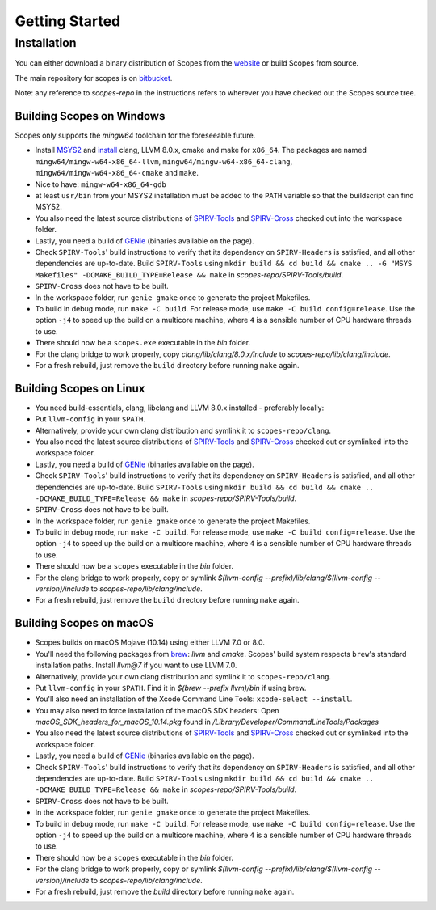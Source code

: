 Getting Started
===============

Installation
------------

You can either download a binary distribution of Scopes from the
`website <https://bitbucket.org/duangle/scopes>`_ or build Scopes from source.

The main repository for scopes is on
`bitbucket <https://bitbucket.org/duangle/scopes>`_.

Note: any reference to `scopes-repo` in the instructions refers to wherever
you have checked out the Scopes source tree.

Building Scopes on Windows
^^^^^^^^^^^^^^^^^^^^^^^^^^

Scopes only supports the `mingw64` toolchain for the foreseeable future.

* Install `MSYS2 <http://msys2.github.io>`_ and
  `install <https://github.com/valtron/llvm-stuff/wiki/Build-LLVM-with-MSYS2>`_
  clang, LLVM 8.0.x, cmake and make for ``x86_64``. The packages are named
  ``mingw64/mingw-w64-x86_64-llvm``, ``mingw64/mingw-w64-x86_64-clang``,
  ``mingw64/mingw-w64-x86_64-cmake``  and ``make``.
* Nice to have: ``mingw-w64-x86_64-gdb``
* at least ``usr/bin`` from your MSYS2 installation must be added to the 
  ``PATH`` variable so that the buildscript can find MSYS2.
* You also need the latest source distributions of
  `SPIRV-Tools <https://github.com/KhronosGroup/SPIRV-Tools>`_ and
  `SPIRV-Cross <https://github.com/KhronosGroup/SPIRV-Cross>`_ checked out
  into the workspace folder.
* Lastly, you need a build of `GENie <https://github.com/bkaradzic/GENie>`_
  (binaries available on the page).
* Check ``SPIRV-Tools``' build instructions to verify that its dependency on
  ``SPIRV-Headers`` is satisfied, and all other dependencies are up-to-date.
  Build ``SPIRV-Tools`` using
  ``mkdir build && cd build && cmake .. -G "MSYS Makefiles"
  -DCMAKE_BUILD_TYPE=Release && make`` in `scopes-repo/SPIRV-Tools/build`.
* ``SPIRV-Cross`` does not have to be built.
* In the workspace folder, run ``genie gmake`` once to generate the project
  Makefiles.
* To build in debug mode, run ``make -C build``. For release mode, use
  ``make -C build config=release``. Use the option ``-j4`` to speed up the
  build on a multicore machine, where ``4`` is a sensible number of CPU
  hardware threads to use.
* There should now be a ``scopes.exe`` executable in the `bin` folder.
* For the clang bridge to work properly, copy
  `clang/lib/clang/8.0.x/include` to `scopes-repo/lib/clang/include`.
* For a fresh rebuild, just remove the ``build`` directory before running
  ``make`` again.

Building Scopes on Linux
^^^^^^^^^^^^^^^^^^^^^^^^

* You need build-essentials, clang, libclang and LLVM 8.0.x installed -
  preferably locally:
* Put ``llvm-config`` in your ``$PATH``.
* Alternatively, provide your own clang distribution and symlink it to
  ``scopes-repo/clang``.
* You also need the latest source distributions of
  `SPIRV-Tools <https://github.com/KhronosGroup/SPIRV-Tools>`_ and
  `SPIRV-Cross <https://github.com/KhronosGroup/SPIRV-Cross>`_ checked out or
  symlinked into the workspace folder.
* Lastly, you need a build of `GENie <https://github.com/bkaradzic/GENie>`_
  (binaries available on the page).
* Check ``SPIRV-Tools``' build instructions to verify that its dependency on
  ``SPIRV-Headers`` is satisfied, and all other dependencies are up-to-date.
  Build ``SPIRV-Tools`` using
  ``mkdir build && cd build && cmake .. -DCMAKE_BUILD_TYPE=Release && make``
  in `scopes-repo/SPIRV-Tools/build`.
* ``SPIRV-Cross`` does not have to be built.
* In the workspace folder, run ``genie gmake`` once to generate the project
  Makefiles.
* To build in debug mode, run ``make -C build``. For release mode, use
  ``make -C build config=release``. Use the option ``-j4`` to speed up the
  build on a multicore machine, where ``4`` is a sensible number of CPU
  hardware threads to use.
* There should now be a ``scopes`` executable in the `bin` folder.
* For the clang bridge to work properly, copy or symlink
  `$(llvm-config --prefix)/lib/clang/$(llvm-config --version)/include` to
  `scopes-repo/lib/clang/include`.
* For a fresh rebuild, just remove the ``build`` directory before running
  ``make`` again.

Building Scopes on macOS
^^^^^^^^^^^^^^^^^^^^^^^^

* Scopes builds on macOS Mojave (10.14) using either LLVM 7.0 or 8.0.
* You'll need the following packages from `brew <https://brew.sh/>`_: `llvm`
  and `cmake`. Scopes' build system respects ``brew``'s standard installation
  paths. Install `llvm@7` if you want to use LLVM 7.0.
* Alternatively, provide your own clang distribution and symlink it to
  ``scopes-repo/clang``.
* Put ``llvm-config`` in your ``$PATH``. Find it in `$(brew --prefix llvm)/bin`
  if using brew.
* You'll also need an installation of the Xcode Command Line Tools:
  ``xcode-select --install``.
* You may also need to force installation of the macOS SDK headers:
  Open `macOS_SDK_headers_for_macOS_10.14.pkg` found in 
  `/Library/Developer/CommandLineTools/Packages`
* You also need the latest source distributions of
  `SPIRV-Tools <https://github.com/KhronosGroup/SPIRV-Tools>`_ and
  `SPIRV-Cross <https://github.com/KhronosGroup/SPIRV-Cross>`_ checked out or
  symlinked into the workspace folder.
* Lastly, you need a build of `GENie <https://github.com/bkaradzic/GENie>`_
  (binaries available on the page).
* Check ``SPIRV-Tools``' build instructions to verify that its dependency on
  ``SPIRV-Headers`` is satisfied, and all other dependencies are up-to-date.
  Build ``SPIRV-Tools`` using
  ``mkdir build && cd build && cmake .. -DCMAKE_BUILD_TYPE=Release && make``
  in `scopes-repo/SPIRV-Tools/build`.
* ``SPIRV-Cross`` does not have to be built.
* In the workspace folder, run ``genie gmake`` once to generate the project
  Makefiles.
* To build in debug mode, run ``make -C build``. For release mode, use
  ``make -C build config=release``. Use the option ``-j4`` to speed up the
  build on a multicore machine, where ``4`` is a sensible number of CPU
  hardware threads to use.
* There should now be a ``scopes`` executable in the `bin` folder.
* For the clang bridge to work properly, copy or symlink
  `$(llvm-config --prefix)/lib/clang/$(llvm-config --version)/include` to
  `scopes-repo/lib/clang/include`.
* For a fresh rebuild, just remove the `build` directory before running
  ``make`` again.
